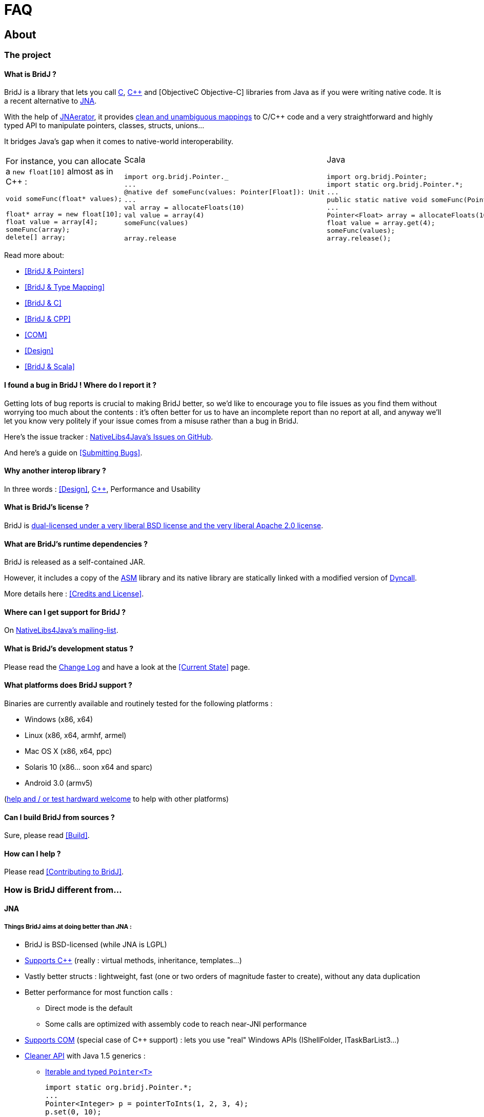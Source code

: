= FAQ

== About

=== The project

==== What is BridJ ?

BridJ is a library that lets you call <<BridJ & C,C>>, <<BridJ & CPP,C++>> and [ObjectiveC Objective-C] libraries from Java as if you were writing native code. It is a recent alternative to http://jna.dev.java.net[JNA].

With the help of http://jnaerator.googlecode.com/[JNAerator], it provides <<BridJ & Type Mapping,clean and unambiguous mappings>> to C/C++ code and a very straightforward and highly typed API to manipulate pointers, classes, structs, unions...

It bridges Java's gap when it comes to native-world interoperability.

[cols="3*"]
|===

a|For instance, you can allocate a `new float[10]` almost as in C++ :

[source,c++]
----
void someFunc(float* values);

float* array = new float[10];
float value = array[4];
someFunc(array);
delete[] array;
----

a|Scala
[source,scala]
----
import org.bridj.Pointer._
...
@native def someFunc(values: Pointer[Float]): Unit
...
val array = allocateFloats(10)
val value = array(4)
someFunc(values)

// optional : will be eventually called by the Garbage Collector
array.release 
----

a|Java
[source,java]
----
import org.bridj.Pointer;
import static org.bridj.Pointer.*;
...
public static native void someFunc(Pointer<Float> values);
...
Pointer<Float> array = allocateFloats(10);
float value = array.get(4);
someFunc(values);
array.release();
----
|===

Read more about:

  * <<BridJ & Pointers>>
  * <<BridJ & Type Mapping>>
  * <<BridJ & C>>
  * <<BridJ & CPP>>
  * <<COM>>
  * <<Design>>
  * <<BridJ & Scala>>

==== I found a bug in BridJ ! Where do I report it ?

Getting lots of bug reports is crucial to making BridJ better, so we'd like to encourage you to file issues as you find them without worrying too much about the contents : it's often better for us to have an incomplete report than no report at all, and anyway we'll let you know very politely if your issue comes from a misuse rather than a bug in BridJ.

Here's the issue tracker : https://github.com/ochafik/nativelibs4java/issues[NativeLibs4Java's Issues on GitHub].

And here's a guide on <<Submitting Bugs>>.

==== Why another interop library ?

In three words : <<Design>>, <<BridJ & CPP,C++>>, Performance and Usability

==== What is BridJ's license ?

BridJ is <<Credits and License,dual-licensed under a very liberal BSD license and the very liberal Apache 2.0 license>>.

==== What are BridJ's runtime dependencies ?

BridJ is released as a self-contained JAR.

However, it includes a copy of the http://asm.ow2.org/[ASM] library and its native library are statically linked with a modified version of http://dyncall.org[Dyncall].

More details here : <<Credits and License>>.

==== Where can I get support for BridJ ?

On http://groups.google.com/group/nativelibs4java[NativeLibs4Java's mailing-list].

==== What is BridJ's development status ?

Please read the https://github.com/ochafik/nativelibs4java/blob/master/libraries/Runtime/BridJ/CHANGELOG[Change Log] and have a look at the <<Current State>> page.

==== What platforms does BridJ support ?

Binaries are currently available and routinely tested for the following platforms :

  * Windows (x86, x64)
  * Linux (x86, x64, armhf, armel)
  * Mac OS X (x86, x64, ppc)
  * Solaris 10 (x86... soon x64 and sparc)
  * Android 3.0 (armv5)

(<<Credits and License,help and / or test hardward welcome>> to help with other platforms)

==== Can I build BridJ from sources ?

Sure, please read <<Build>>.

==== How can I help ?

Please read <<Contributing to BridJ>>.

=== How is BridJ different from...

==== JNA

===== Things BridJ aims at doing better than JNA :

  * BridJ is BSD-licensed (while JNA is LGPL)
  * <<BridJ & CPP,Supports C++>> (really : virtual methods, inheritance, templates...)
  * Vastly better structs : lightweight, fast (one or two orders of magnitude faster to create), without any data duplication
  * Better performance for most function calls : 
    - Direct mode is the default
    - Some calls are optimized with assembly code to reach near-JNI performance
  * <<COM,Supports COM>> (special case of C++ support) : lets you use "real" Windows APIs (IShellFolder, ITaskBarList3...)
  * <<BridJ & Type Mapping,Cleaner API>> with Java 1.5 generics :
    - <<BridJ & Pointers,Iterable and typed `Pointer<T>`>>
+
[source,java]
----
import static org.bridj.Pointer.*;
...
Pointer<Integer> p = pointerToInts(1, 2, 3, 4);
p.set(0, 10);
for (int v : p)
  System.out.println("Next value : " + v);
----

    - Typed enums (that can still be combined as flags)
    - No such thing as IntByReference, LongByReference... Simply use `Pointer<Integer>`, `Pointer<Long>`...
    - No such thing as Structure.ByReference vs. Structure.ByValue : if a function accepts a pointer to MyStruct, it's gonna be `f(Pointer<MyStruct> s)`, if it accepts a MyStruct by value it will be `f(MyStruct s)`. Simple.
    - Wanna cast a pointer to a function pointer ? `ptr.as(MyFunctionPointer.class)`.
  * Pervasive multiple endianness support : if you retrieved a pointer to some GPU-filled memory and you know the GPU is little-endian while your CPU is big-endian, you can just call `myPtr.order(ByteOrder.LITTLE_ENDIAN)`. You can then retrieve data from it as usual, and even cast to a struct pointer : it will just work as intended.
  * BridJ has better http://jnaerator.googlecode.com/[JNAerator] support (in particular, the experimental `-convertBodies` option will convert function bodies from C/C++ into Java/BridJ code !), so you won't need to write any interface by hand.

===== JNA's advantages over BridJ :

  * BridJ doesn't handle structs by value in function calls yet (neither in arguments nor in return value). This is being worked on, though.
  * JNA is Java 1.4 compatible (while BridJ requires Java 1.5+)
  * JNA is mature and stable, used by *many* projects
  * BridJ supports less platforms (Windows 32/64, MacOS X Universal, Linux x86/amd64/armhf/armel for now)
  * JNA has tons of working examples

==== SWIG

BridJ's advantages :

  * it only requires you to build your Java program, whereas SWIG requires a painful native build on every target platform
  * the resulting API is generally nicer looking, without any manual configuration involved
  * you work directly with the original C/C++ headers, no need to write special header as with SWIG

SWIG's advantages :

  * it's C++ support is much more solid : once it compiles, you're pretty sure it's gonna work (with BridJ, errors will show up at runtime, typically at startup)
  * it has support for STL types (std::string, std::vector...)
  * it's more mature and stable

=== Usage

==== How do I bind C / C++ function / struct / class / type XXX with BridJ ?

Just paste your C header http://jnaerator.sourceforge.net/webstart/JNAerator/JNAeratorStudio.jnlp[into JNAerator], choose BridJ as runtime and click on JNAerate.

==== Can I ship my library's binaries in a cross-platform JAR ?

You sure can ! BridJ provides a seamless cross-platform binaries JAR extraction mechanism, which it uses for its own needs.

For detailed information about embedded libraries, please read [LibrariesLookup Libraries Lookup].

==== How can I trace/log the native calls ?

You can set the `-Dbridj.logCalls=true` property or the `BRIDJ_LOG_CALLS=1` environment variable.

In this log mode :

  * only the Java method will be logged (no arguments nor return value)
  * direct calls will be disabled (those wired with optimized assembler glue), so performance might be degraded a bit

==== How to specify different calling conventions for different platforms ?

Short answer is : you don't need to.

Only Windows x86 has different calling conventions, so `@Convention` annotations will typically be ignored silently on other platforms.

==== How to I check for errno / `GetLastError()` ?

Simply declare that your function throws http://nativelibs4java.sourceforge.net/bridj/api/development/org/bridj/LastError.html[LastError], that's it !

You'll get exceptions soon enough ;-)

=== Troubleshooting

==== BridJ hangs with 100% CPU usage !

If you're on Windows x86 (or on 64 bits windows in a 32 bits JVM), this is typically a case of bad calling convention being used for a native function or callback binding. 
Please triple-check the calling convention (could it be `__stdcall` ?) and add a proper `@Convention(Convention.Style.xxx)` annotation.

==== Segmentation faults when using callbacks?

You need to keep strong references to callbacks, otherwise they'll be garbage-collected and the native code will crash when trying to call them.

You can use http://nativelibs4java.sourceforge.net/bridj/api/development/org/bridj/BridJ.html#protectFromGC(T)[BridJ.protectFromGC] to do that, or use your own strong references with finer-grained lifespan.

==== How do I debug an EXCEPTION_ACCESS_VIOLATION crash ?

This crash indicates that the program tried to access memory it wasn't supposed to access (for instance someone read at index 100 in an array of 10 elements). 

It may also be caused by an invalid calling convention being used, see previous FAQ item)

The tricky part here is that this kind of errors usually does not surface immediately : the crash will typically occur in later calls, giving false leads on where the error actually occurred.

The only reliable way to debug such errors is to make use of a native debugger. On Windows, Visual C++ comes with a very nice debugger and is available for free in its Express edition (under some conditions). 

To debug your crash with Visual C++, you should compile your native library in debug mode if possible, then run the java process with the debugger (or attach a debugger to it before any native call is performed). You'll want to turn as many debug checks on as possible in the http://msdn.microsoft.com/en-us/library/x85tt0dd.aspx[debugger settings].

Also, it will be easier to set the full path to the debug version of your DLL using a manual path override : if your library is named `MyLib` in BridJ (the value inside the `@Library("MyLib")` annotation), you can :
  * Set the path in the run properties dialog with the following environment variable : 

    BRIDJ_MYLIB_LIBRARY=c:\...\MyProject\Debug\MyLib.dll

  * Or add the following property argument to your java process command-line : 

    "-Dbridj.MyLib.library=c:\...\MyLib.dll"

You can then check which exact version of your DLL was picked by BridJ by scanning through Visual C++'s "Modules" window.

As far as BridJ is concerned, you may try turning the direct mode off with `BRIDJ_DIRECT=0` or `-Dbridj.direct=false` and see if the issue still happens.

A last option would be to turn BridJ's "protected" mode on, but right now you'd have to [Build recompile it from sources] and uncomment the `#define ENABLE_PROTECTED_MODE` directive in `Exceptions.h`. Note that protected mode is currently slow and unstable which is why it's not enabled by default ;-). 

==== How do I debug a `LoadLibrary : The specified module could not be found` error ?

If BridJ fails to load a library, it can be that :

  * you're trying to load a 64 bits on a 32 bits platform, or vice-versa (please check which version `java -version` yields : if it does not say it's 64 bits, it means it's 32 bits)
  * it didn't find the exact path you specified
  * it didn't find a DLL dependency of the library you're trying to load (please open your DLL with http://www.dependencywalker.com/[Dependency Walker] and make sure all its dependencies are resolved and in the path). Dependent libraries must be declared as:

    @Library("MainLib", dependencies = { "Dependency1", "Dependency2"... })


==== How do I debug an `UnsatisfiedLinkError`?

This means your native method was not successfully registered by BridJ. You should:

  * Make sure you've added a `static { BridJ.register(); }` block in your class
  * Inspect BridJ's verbose logs (set the `BRIDJ_VERBOSE=1` or `BRIDJ_DEBUG=1` environment variables, or the `-Dbridj.verbose=true` or `-Dbridj.debug=true` System properties through command-line flags)

If the logs show that BridJ did try and register your method(s) but failed to find the relevant symbols in your shared library (.dll, .so, .dylib), then:

  * Make sure you've got the right DLL name
  * Inspect the library's symbols with Dependency Walker (for Windows DLLs) or `nm` / `otool` (for Unix binaries)

If the (mangled) symbol is indeed present in the library, BridJ's demangler might have a bug (or two) that prevented it from matching the symbol with your signature. You can try and put the raw (mangled) symbol in a `org.bridj.ann.Symbol` annotation on the method.

If none of this works, please https://github.com/ochafik/nativelibs4java/issues[file a bug] or http://groups.google.com/group/nativelibs4java[ask the mailing-list].

